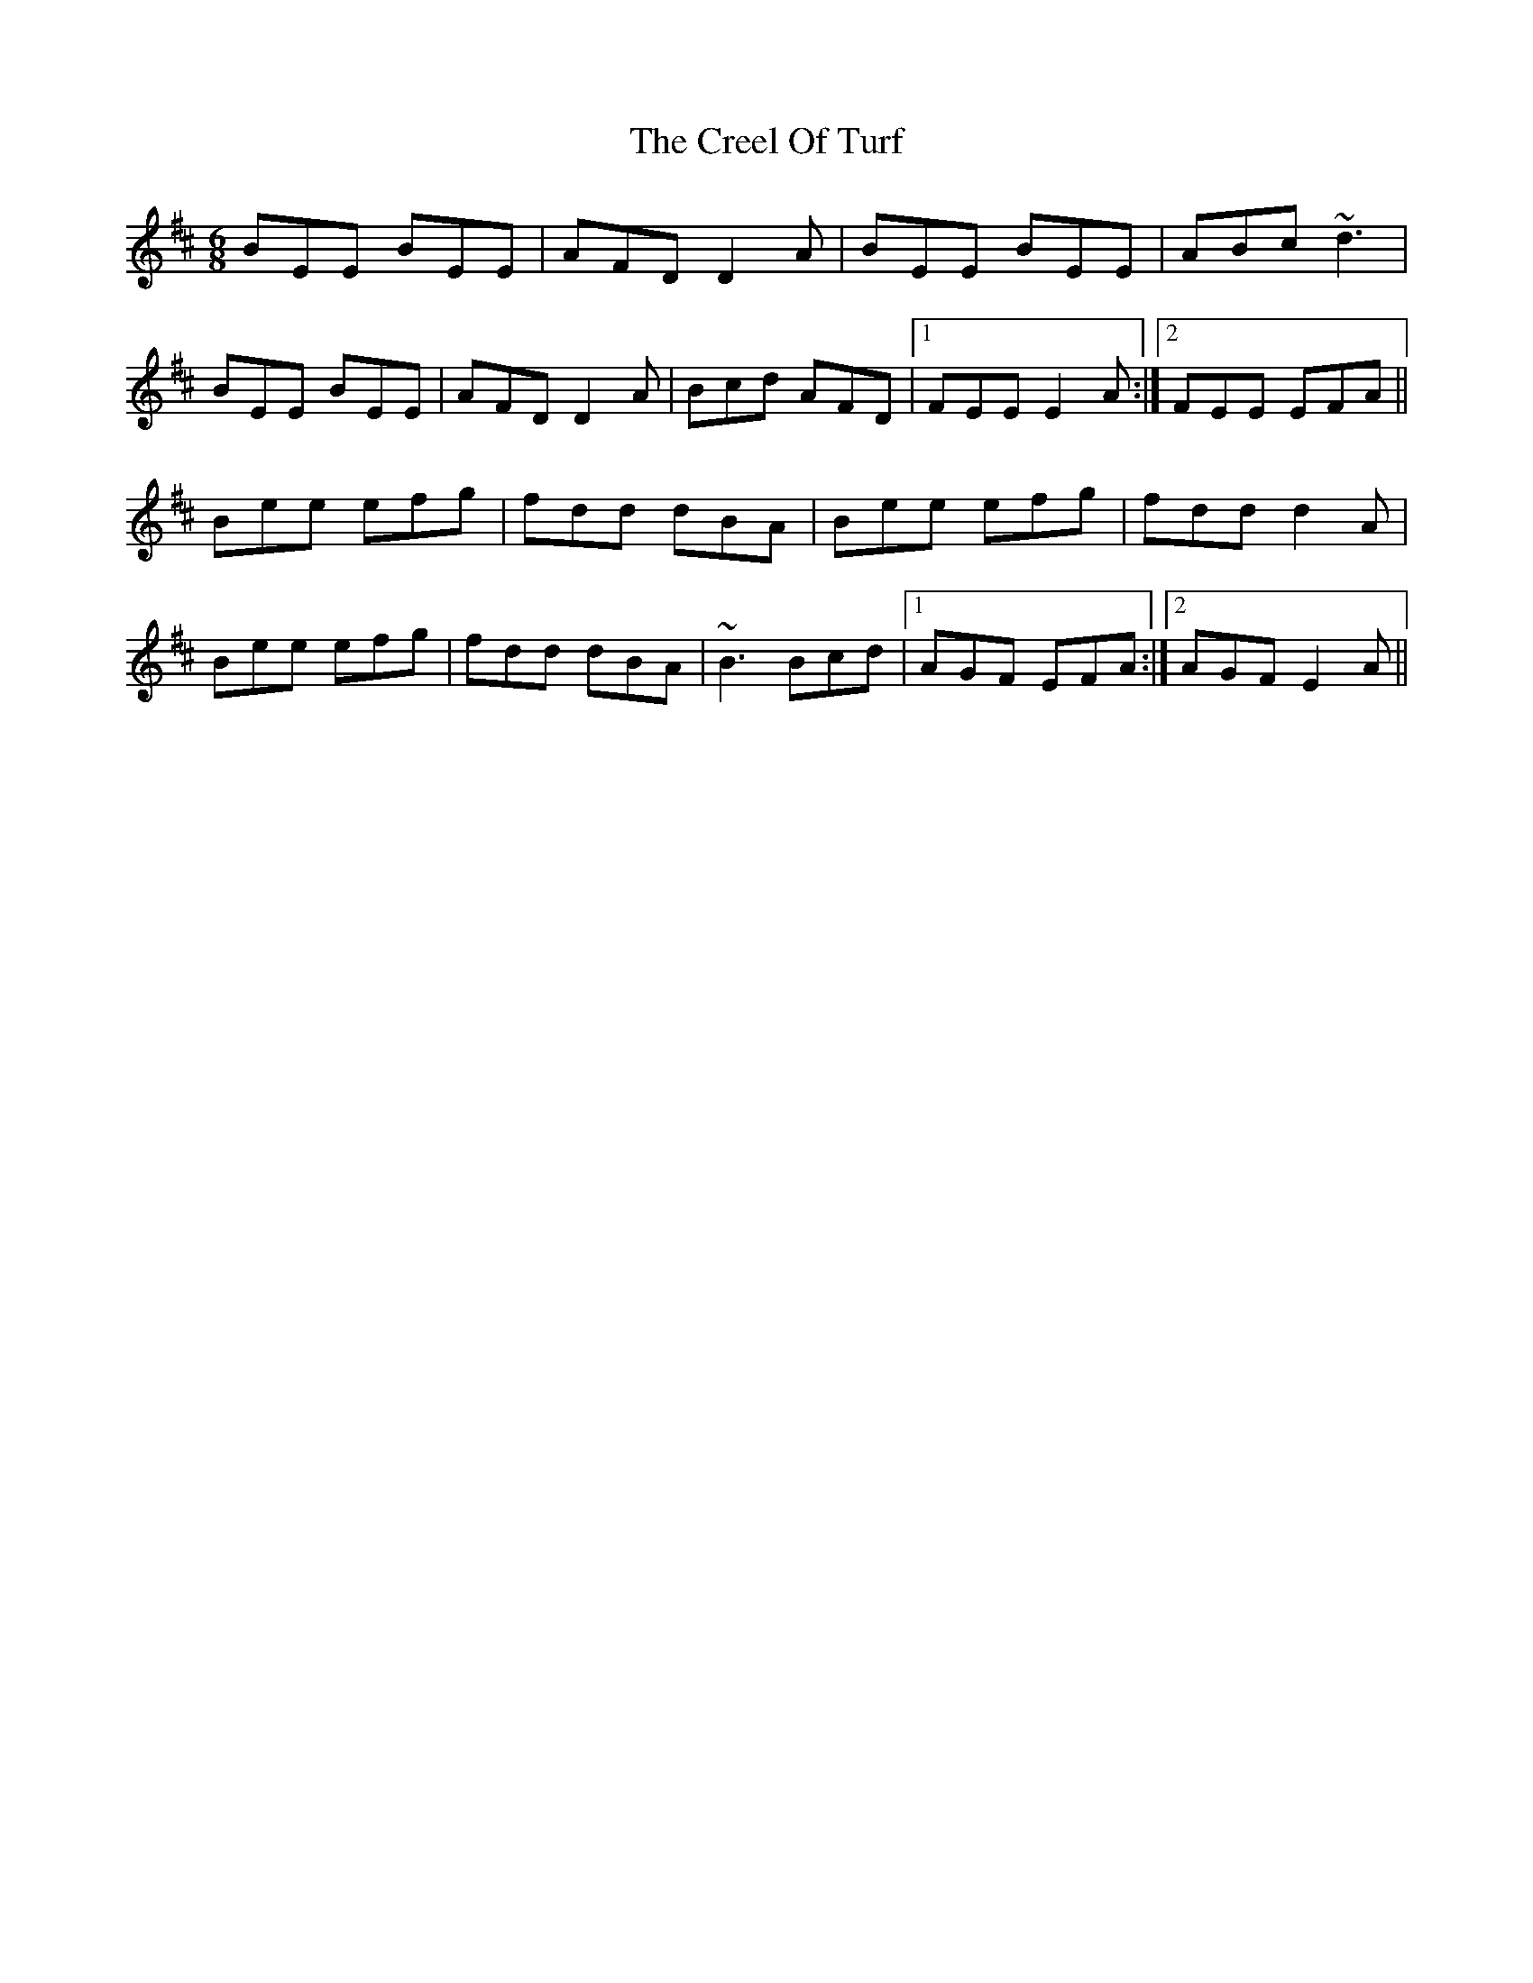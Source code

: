 X: 8507
T: Creel Of Turf, The
R: jig
M: 6/8
K: Edorian
BEE BEE|AFD D2A|BEE BEE|ABc ~d3|
BEE BEE|AFD D2A|Bcd AFD|1 FEE E2A:|2 FEE EFA||
Bee efg|fdd dBA|Bee efg|fdd d2A|
Bee efg|fdd dBA|~B3 Bcd|1 AGF EFA:|2 AGF E2A||

